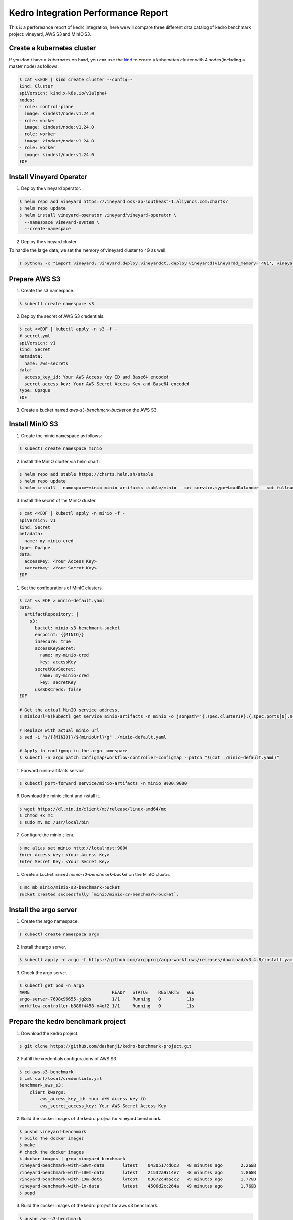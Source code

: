 .. _kedro-integration-performance:

Kedro Integration Performance Report
====================================

This is a performance report of kedro integration, here we will compare three
different data catalog of kedro benchmark project: vineyard, AWS S3 and MinIO S3.

Create a kubernetes cluster
---------------------------

If you don't have a kubernetes on hand, you can use the `kind <https://kind.sigs.k8s.io/>`_
to create a kubernetes cluster with 4 nodes(including a master node) as follows:

.. code:: bash

    $ cat <<EOF | kind create cluster --config=-
    kind: Cluster
    apiVersion: kind.x-k8s.io/v1alpha4
    nodes:
    - role: control-plane
      image: kindest/node:v1.24.0
    - role: worker
      image: kindest/node:v1.24.0
    - role: worker
      image: kindest/node:v1.24.0
    - role: worker
      image: kindest/node:v1.24.0
    EOF


Install Vineyard Operator
-------------------------

1. Deploy the vineyard operator.

.. code:: bash

    $ helm repo add vineyard https://vineyard.oss-ap-southeast-1.aliyuncs.com/charts/
    $ helm repo update
    $ helm install vineyard-operator vineyard/vineyard-operator \
      --namespace vineyard-system \
      --create-namespace

2. Deploy the vineyard cluster.

To handle the large data, we set the memory of vineyard cluster to 4G as well.

.. code:: bash

    $ python3 -c "import vineyard; vineyard.deploy.vineyardctl.deploy.vineyardd(vineyardd_memory='4Gi', vineyardd_size='4Gi')"


Prepare AWS S3
--------------

1. Create the s3 namespace.

.. code:: bash

    $ kubectl create namespace s3

2. Deploy the secret of AWS S3 credentials.

.. code:: bash

    $ cat <<EOF | kubectl apply -n s3 -f -
    # secret.yml
    apiVersion: v1
    kind: Secret
    metadata:
      name: aws-secrets
    data:
      access_key_id: Your AWS Access Key ID and Base64 encoded
      secret_access_key: Your AWS Secret Access Key and Base64 encoded
    type: Opaque
    EOF

3. Create a bucket named `aws-s3-benchmark-bucket` on the AWS S3.

Install MinIO S3
----------------

1. Create the minio namespace as follows:

.. code:: bash

    $ kubectl create namespace minio

2. Install the MinIO cluster via helm chart.

.. code:: bash

    $ helm repo add stable https://charts.helm.sh/stable
    $ helm repo update
    $ helm install --namespace=minio minio-artifacts stable/minio --set service.type=LoadBalancer --set fullnameOverride=minio-artifacts

3. Install the secret of the MinIO cluster.

.. code:: bash

    $ cat <<EOF | kubectl apply -n minio -f -
    apiVersion: v1
    kind: Secret
    metadata:
      name: my-minio-cred
    type: Opaque
    data:
      accessKey: <Your Access Key>
      secretKey: <Your Secret Key>
    EOF

1. Set the configurations of MinIO clusters.

.. code:: bash

    $ cat << EOF > minio-default.yaml
    data:
      artifactRepository: |
        s3:
          bucket: minio-s3-benchmark-bucket
          endpoint: {{MINIO}}
          insecure: true
          accessKeySecret:
            name: my-minio-cred
            key: accessKey
          secretKeySecret:
            name: my-minio-cred
            key: secretKey
          useSDKCreds: false
    EOF

    # Get the actual MinIO service address.
    $ minioUrl=$(kubectl get service minio-artifacts -n minio -o jsonpath='{.spec.clusterIP}:{.spec.ports[0].nodePort}')

    # Replace with actual minio url
    $ sed -i "s/{{MINIO}}/${minioUrl}/g" ./minio-default.yaml

    # Apply to configmap in the argo namespace
    $ kubectl -n argo patch configmap/workflow-controller-configmap --patch "$(cat ./minio-default.yaml)"

1. Forward minio-artifacts service.

.. code:: bash

    $ kubectl port-forward service/minio-artifacts -n minio 9000:9000

6. Download the minio client and install it.

.. code:: bash

    $ wget https://dl.min.io/client/mc/release/linux-amd64/mc
    $ chmod +x mc
    $ sudo mv mc /usr/local/bin

7. Configure the minio client.

.. code:: bash

    $ mc alias set minio http://localhost:9000
    Enter Access Key: <Your Access Key>
    Enter Secret Key: <Your Secret Key>

1. Create a bucket named `minio-s3-benchmark-bucket` on the MinIO cluster.

.. code:: bash

    $ mc mb minio/minio-s3-benchmark-bucket
    Bucket created successfully `minio/minio-s3-benchmark-bucket`.


Install the argo server
-----------------------

1. Create the argo namespace.

.. code:: bash

    $ kubectl create namespace argo

2. Install the argo server.

.. code:: bash

    $ kubectl apply -n argo -f https://github.com/argoproj/argo-workflows/releases/download/v3.4.8/install.yaml

3. Check the argo server.

.. code:: bash

    $ kubectl get pod -n argo
    NAME                                READY   STATUS    RESTARTS   AGE
    argo-server-7698c96655-jg2ds        1/1     Running   0          11s
    workflow-controller-b888f4458-x4qf2 1/1     Running   0          11s


Prepare the kedro benchmark project
-----------------------------------

1. Download the kedro project.

.. code:: bash

    $ git clone https://github.com/dashanji/kedro-benchmark-project.git

2. Fulfill the credentials configurations of AWS S3.

.. code:: bash

    $ cd aws-s3-benchmark
    $ cat conf/local/credentials.yml
    benchmark_aws_s3:
        client_kwargs:
            aws_access_key_id: Your AWS Access Key ID
            aws_secret_access_key: Your AWS Secret Access Key

2. Build the docker images of the kedro project for vineyard benchmark.

.. code:: bash

    $ pushd vineyard-benchmark
    # build the docker images
    $ make
    # check the docker images
    $ docker images | grep vineyard-benchmark
    vineyard-benchmark-with-500m-data       latest    0430517cd6c3   48 minutes ago       2.26GB
    vineyard-benchmark-with-100m-data       latest    21532a9514e7   48 minutes ago       1.86GB
    vineyard-benchmark-with-10m-data        latest    83672e4baec2   49 minutes ago       1.77GB
    vineyard-benchmark-with-1m-data         latest    4506d2cc264a   49 minutes ago       1.76GB
    $ popd

3. Build the docker images of the kedro project for aws s3 benchmark.

.. code:: bash

    $ pushd aws-s3-benchmark
    # build the docker images
    $ make
    # check the docker images
    $ docker images | grep aws-s3-benchmark
    aws-s3-benchmark-with-500m-data         latest    f888ebff69a9   48 seconds ago      2.01GB
    aws-s3-benchmark-with-100m-data         latest    744852f72352   2 minutes ago       1.61GB
    aws-s3-benchmark-with-10m-data          latest    0e5dde266d7a   3 minutes ago       1.52GB
    aws-s3-benchmark-with-1m-data           latest    a6813fce87f8   4 minutes ago       1.51GB
    $ popd

4. Build the docker images of the kedro project for minio s3 benchmark.

.. code:: bash

    $ pushd minio-s3-benchmark

    # build the docker images
    $ make

    # check the docker images
    $ docker images | grep minio-s3-benchmark
    minio-s3-benchmark-with-500m-data       latest    bcee3927f4c5   49 minutes ago       2.01GB
    minio-s3-benchmark-with-100m-data       latest    624237fdc2e4   50 minutes ago       1.61GB
    minio-s3-benchmark-with-10m-data        latest    398084760ac7   50 minutes ago       1.52GB
    minio-s3-benchmark-with-1m-data         latest    c37c31629a3d   50 minutes ago       1.51GB

    $ popd

5. Load the above images to the kind cluster.

.. code:: bash

    # load the vineyard benchmark images
    $ kind load docker-image vineyard-benchmark-with-1m-data && \
        kind load docker-image vineyard-benchmark-with-10m-data && \
        kind load docker-image vineyard-benchmark-with-100m-data && \
        kind load docker-image vineyard-benchmark-with-500m-data
    # load the aws s3 benchmark images
    $ kind load docker-image aws-s3-benchmark-with-1m-data && \
        kind load docker-image aws-s3-benchmark-with-10m-data && \
        kind load docker-image aws-s3-benchmark-with-100m-data && \
        kind load docker-image aws-s3-benchmark-with-500m-data
    # load the minio s3 benchmark images
    $ kind load docker-image minio-s3-benchmark-with-1m-data && \
        kind load docker-image minio-s3-benchmark-with-10m-data && \
        kind load docker-image minio-s3-benchmark-with-100m-data && \
        kind load docker-image minio-s3-benchmark-with-500m-data


Submit the benchmark workflow
-----------------------------

1. Submit the vineyard benchmark workflow.

.. code:: bash

    $ pushd vineyard-benchmark
    # 1M data
    $ sed -i "s/vineyard-benchmark/vineyard-benchmark-with-1m-data/g" argo-vineyard-benchmark.yml && \
        argo submit -n vineyard-system --watch argo-vineyard-benchmark.yml
    # 10M data
    $ sed -i "s/vineyard-benchmark-with-1m-data/vineyard-benchmark-with-10m-data/g" argo-vineyard-benchmark.yml && \
        argo submit -n vineyard-system --watch argo-vineyard-benchmark.yml
    # 100M data
    $ sed -i "s/vineyard-benchmark-with-10m-data/vineyard-benchmark-with-100m-data/g" argo-vineyard-benchmark.yml && \
        argo submit -n vineyard-system --watch argo-vineyard-benchmark.yml
    # 500M data
    $ sed -i "s/vineyard-benchmark-with-100m-data/vineyard-benchmark-with-500m-data/g" argo-vineyard-benchmark.yml && \
        argo submit -n vineyard-system --watch argo-vineyard-benchmark.yml
    $ popd

2. Submit the aws s3 benchmark workflow.

.. code:: bash

    $ pushd aws-s3-benchmark
    # 1M data
    $ sed -i "s/aws-s3-benchmark/aws-s3-benchmark-with-1m-data/g" argo-aws-s3-benchmark.yml && \
        argo submit -n s3 --watch argo-aws-s3-benchmark.yml
    # 10M data
    $ sed -i "s/aws-s3-benchmark-with-1m-data/aws-s3-benchmark-with-10m-data/g" argo-aws-s3-benchmark.yml && \
        argo submit -n s3 --watch argo-aws-s3-benchmark.yml
    # 100M data
    $ sed -i "s/aws-s3-benchmark-with-10m-data/aws-s3-benchmark-with-100m-data/g" argo-aws-s3-benchmark.yml && \
        argo submit -n s3 --watch argo-aws-s3-benchmark.yml
    # 500M data
    $ sed -i "s/aws-s3-benchmark-with-100m-data/aws-s3-benchmark-with-500m-data/g" argo-aws-s3-benchmark.yml && \
        argo submit -n s3 --watch argo-aws-s3-benchmark.yml
    $ popd

3. Submit the minio s3 benchmark workflow.

.. code:: bash

    $ pushd minio-s3-benchmark
    # 1M data
    $ sed -i "s/minio-s3-benchmark/minio-s3-benchmark-with-1m-data/g" argo-minio-s3-benchmark.yml && \
        argo submit -n minio --watch argo-minio-s3-benchmark.yml
    # 10M data
    $ sed -i "s/minio-s3-benchmark-with-1m-data/minio-s3-benchmark-with-10m-data/g" argo-minio-s3-benchmark.yml && \
        argo submit -n minio --watch argo-minio-s3-benchmark.yml
    # 100M data
    $ sed -i "s/minio-s3-benchmark-with-10m-data/minio-s3-benchmark-with-100m-data/g" argo-minio-s3-benchmark.yml && \
        argo submit -n minio --watch argo-minio-s3-benchmark.yml
    # 500M data
    $ sed -i "s/minio-s3-benchmark-with-100m-data/minio-s3-benchmark-with-500m-data/g" argo-minio-s3-benchmark.yml && \
        argo submit -n minio --watch argo-minio-s3-benchmark.yml

4. Record the time of each workflow.


Summary
-------

After running the benchmark, we can get the following results:

The data size is the size of input file, and the time is
the completion time of the argo workflow.

| Data Size | Vineyard |  AWS S3  | MinIO S3 |
| --------- | -------- | -------- | -------- |
| 1M        | 30s      | 61s      | 31s      |
| 10M       | 30s      | 63s      | 31s      |
| 100M      | 60s      | 141s     | 63s      |
| 500M      | 108s     | 418s     | 178s     |
